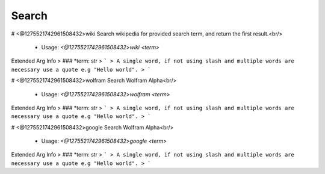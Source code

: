 Search
======

# <@1275521742961508432>wiki
Search wikipedia for provided search term, and return the first result.<br/>
 - Usage: `<@1275521742961508432>wiki <term>`
Extended Arg Info
> ### *term: str
> ```
> A single word, if not using slash and multiple words are necessary use a quote e.g "Hello world".
> ```


# <@1275521742961508432>wolfram
Search Wolfram Alpha<br/>
 - Usage: `<@1275521742961508432>wolfram <term>`
Extended Arg Info
> ### *term: str
> ```
> A single word, if not using slash and multiple words are necessary use a quote e.g "Hello world".
> ```


# <@1275521742961508432>google
Search Wolfram Alpha<br/>
 - Usage: `<@1275521742961508432>google <term>`
Extended Arg Info
> ### *term: str
> ```
> A single word, if not using slash and multiple words are necessary use a quote e.g "Hello world".
> ```



